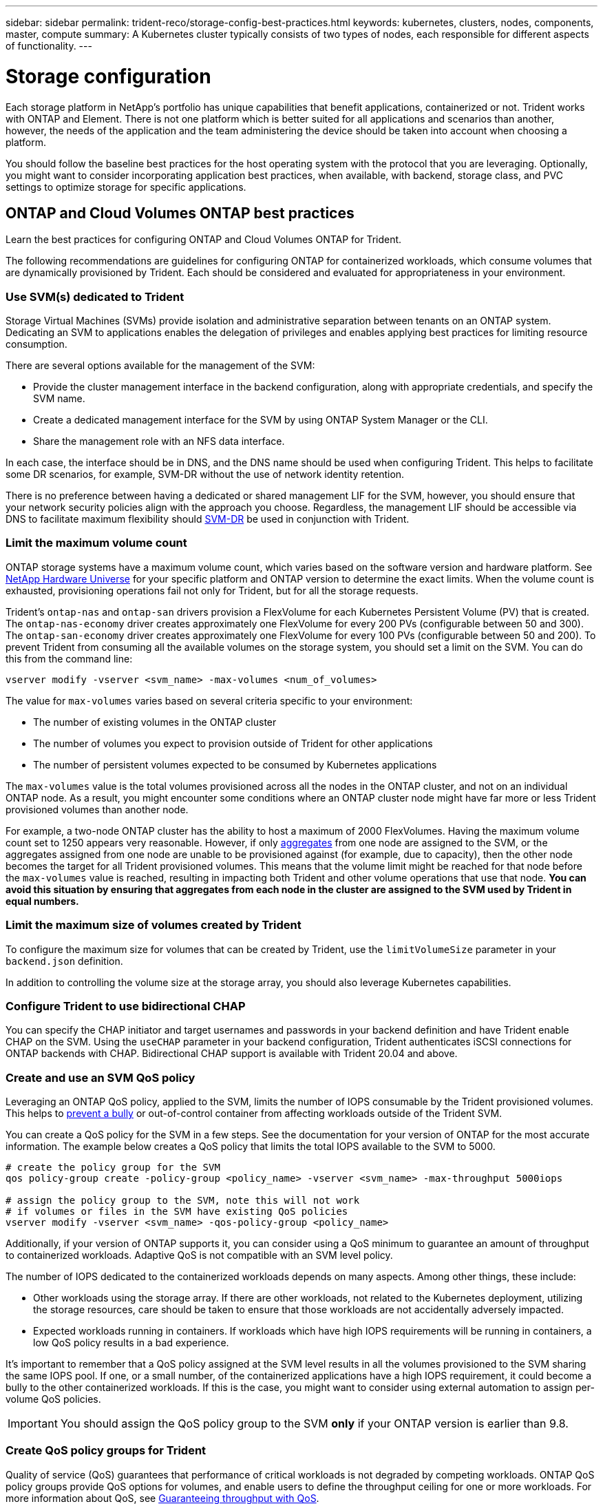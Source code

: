 ---
sidebar: sidebar
permalink: trident-reco/storage-config-best-practices.html
keywords: kubernetes, clusters, nodes, components, master, compute
summary: A Kubernetes cluster typically consists of two types of nodes, each responsible for different aspects of functionality.
---

= Storage configuration
:hardbreaks:
:icons: font
:imagesdir: ../media/

Each storage platform in NetApp's portfolio has unique capabilities that benefit applications, containerized or not. Trident works with ONTAP and Element. There is not one platform which is better suited for all applications and scenarios than another, however, the needs of the application and the team administering the device should be taken into account when choosing a platform.

You should follow the baseline best practices for the host operating system with the protocol that you are leveraging. Optionally, you might want to consider incorporating application best practices, when available, with backend, storage class, and PVC settings to optimize storage for specific applications.

== ONTAP and Cloud Volumes ONTAP best practices

Learn the best practices for configuring ONTAP and Cloud Volumes ONTAP for Trident.

The following recommendations are guidelines for configuring ONTAP for containerized workloads, which consume volumes that are dynamically provisioned by Trident. Each should be considered and evaluated for appropriateness in your environment.

=== Use SVM(s) dedicated to Trident

Storage Virtual Machines (SVMs) provide isolation and administrative separation between tenants on an ONTAP system.  Dedicating an SVM to applications enables the delegation of privileges and enables applying best practices for limiting resource consumption.

There are several options available for the management of the SVM:

* Provide the cluster management interface in the backend configuration, along with appropriate credentials, and specify the SVM name.
* Create a dedicated management interface for the SVM by using ONTAP System Manager or the CLI.
* Share the management role with an NFS data interface.

In each case, the interface should be in DNS, and the DNS name should be used when configuring Trident. This helps to facilitate some DR scenarios, for example, SVM-DR without the use of network identity retention.

There is no preference between having a dedicated or shared management LIF for the SVM, however, you should ensure that your network security policies align with the approach you choose. Regardless, the management LIF should be accessible via DNS to facilitate maximum flexibility should https://docs.netapp.com/ontap-9/topic/com.netapp.doc.pow-dap/GUID-B9E36563-1C7A-48F5-A9FF-1578B99AADA9.html[SVM-DR^] be used in conjunction with Trident.

=== Limit the maximum volume count

ONTAP storage systems have a maximum volume count, which varies based on the software version and hardware platform. See https://hwu.netapp.com/[NetApp Hardware Universe^] for your specific platform and ONTAP version to determine the exact limits. When the volume count is exhausted, provisioning operations fail not only for Trident, but for all the storage requests.

Trident's `ontap-nas` and `ontap-san` drivers provision a FlexVolume for each Kubernetes Persistent Volume (PV) that is created. The `ontap-nas-economy` driver creates approximately one FlexVolume for every 200 PVs (configurable between 50 and 300). The `ontap-san-economy` driver creates approximately one FlexVolume for every 100 PVs (configurable between 50 and 200). To prevent Trident from consuming all the available volumes on the storage system, you should set a limit on the SVM. You can do this from the command line:

----
vserver modify -vserver <svm_name> -max-volumes <num_of_volumes>
----

The value for `max-volumes` varies based on several criteria specific to your environment:

* The number of existing volumes in the ONTAP cluster
* The number of volumes you expect to provision outside of Trident for other applications
* The number of persistent volumes expected to be consumed by Kubernetes applications

The `max-volumes` value is the total volumes provisioned across all the nodes in the ONTAP cluster, and not on an individual ONTAP node. As a result, you might encounter some conditions where an ONTAP cluster node might have far more or less Trident provisioned volumes than another node.

For example, a two-node ONTAP cluster has the ability to host a maximum of 2000 FlexVolumes. Having the maximum volume count set to 1250 appears very reasonable.  However, if only https://library.netapp.com/ecmdocs/ECMP1368859/html/GUID-3AC7685D-B150-4C1F-A408-5ECEB3FF0011.html[aggregates^] from one node are assigned to the SVM, or the aggregates assigned from one node are unable to be provisioned against (for example, due to capacity), then the other node becomes the target for all Trident provisioned volumes. This means that the volume limit might be reached for that node before the `max-volumes` value is reached, resulting in impacting both Trident and other volume operations that use that node. *You can avoid this situation by ensuring that aggregates from each node in the cluster are assigned to the SVM used by Trident in equal numbers.*

=== Limit the maximum size of volumes created by Trident

To configure the maximum size for volumes that can be created by Trident, use the `limitVolumeSize` parameter in your `backend.json` definition.

In addition to controlling the volume size at the storage array, you should also leverage Kubernetes capabilities.

=== Configure Trident to use bidirectional CHAP

You can specify the CHAP initiator and target usernames and passwords in your backend definition and have Trident enable CHAP on the SVM. Using the `useCHAP` parameter in your backend configuration, Trident authenticates iSCSI connections for ONTAP backends with CHAP. Bidirectional CHAP support is available with Trident 20.04 and above.

=== Create and use an SVM QoS policy

Leveraging an ONTAP QoS policy, applied to the SVM, limits the number of IOPS consumable by the Trident provisioned volumes.  This helps to http://docs.netapp.com/ontap-9/topic/com.netapp.doc.pow-perf-mon/GUID-77DF9BAF-4ED7-43F6-AECE-95DFB0680D2F.html?cp=7_1_2_1_2[prevent a bully^] or out-of-control container from affecting workloads outside of the Trident SVM.

You can create a QoS policy for the SVM in a few steps. See the documentation for your version of ONTAP for the most accurate information.  The example below creates a QoS policy that limits the total IOPS available to the SVM to 5000.

[source,console]
----
# create the policy group for the SVM
qos policy-group create -policy-group <policy_name> -vserver <svm_name> -max-throughput 5000iops

# assign the policy group to the SVM, note this will not work
# if volumes or files in the SVM have existing QoS policies
vserver modify -vserver <svm_name> -qos-policy-group <policy_name>
----

Additionally, if your version of ONTAP supports it, you can consider using a QoS minimum to guarantee an amount of throughput to containerized workloads. Adaptive QoS is not compatible with an SVM level policy.

The number of IOPS dedicated to the containerized workloads depends on many aspects. Among other things, these include:

* Other workloads using the storage array. If there are other workloads, not related to the Kubernetes deployment, utilizing the storage resources, care should be taken to ensure that those workloads are not accidentally adversely impacted.
* Expected workloads running in containers. If workloads which have high IOPS requirements will be running in containers, a low QoS policy results in a bad experience.

It's important to remember that a QoS policy assigned at the SVM level results in all the volumes provisioned to the SVM sharing the same IOPS pool. If one, or a small number, of the containerized applications have a high IOPS requirement, it could become a bully to the other containerized workloads. If this is the case, you might want to consider using external automation to assign per-volume QoS policies.

IMPORTANT: You should assign the QoS policy group to the SVM *only* if your ONTAP version is earlier than 9.8.

=== Create QoS policy groups for Trident

Quality of service (QoS) guarantees that performance of critical workloads is not degraded by competing workloads. ONTAP QoS policy groups provide QoS options for volumes, and enable users to define the throughput ceiling for one or more workloads. For more information about QoS, see https://docs.netapp.com/ontap-9/topic/com.netapp.doc.pow-perf-mon/GUID-77DF9BAF-4ED7-43F6-AECE-95DFB0680D2F.html[Guaranteeing throughput with QoS^].
You can specify QoS policy groups in the backend or in a storage pool, and they are applied to each volume created in that pool or backend.

ONTAP has two kinds of QoS policy groups: traditional and adaptive. Traditional policy groups provide a flat maximum (or minimum, in later versions) throughput in IOPS. Adaptive QoS automatically scales the throughput to workload size, maintaining the ratio of IOPS to TBs|GBs as the size of the workload changes. This provides a significant advantage when you are managing hundreds or thousands of workloads in a large deployment.

Consider the following when you create QoS policy groups:

* You should set the `qosPolicy` key in the `defaults` block of the backend configuration. See the following backend configuration example:

[source,console]
----
  {
    "version": 1,
    "storageDriverName": "ontap-nas",
    "managementLIF": "0.0.0.0",
    "dataLIF": "0.0.0.0",
    "svm": "svm0",
    "username": "user",
    "password": "pass",
    "defaults": {
      "qosPolicy": "standard-pg"
    },
    "storage": [
      {
        "labels": {"performance": "extreme"},
        "defaults": {
          "adaptiveQosPolicy": "extremely-adaptive-pg"
        }
      },
      {
        "labels": {"performance": "premium"},
        "defaults": {
          "qosPolicy": "premium-pg"
        }
      }
    ]
  }
----

* You should apply the policy groups per volume, so that each volume gets the entire throughput as specified by the policy group. Shared policy groups are not supported.

For more information about QoS policy groups, see https://docs.netapp.com/ontap-9/topic/com.netapp.doc.dot-cm-cmpr-980/TOC__qos.html[ONTAP 9.8 QoS commands^].

=== Limit storage resource access to Kubernetes cluster members

Limiting access to the NFS volumes and iSCSI LUNs created by Trident is a critical component of the security posture for your Kubernetes deployment. Doing so prevents hosts that are not a part of the Kubernetes cluster from accessing the volumes and potentially modifying data unexpectedly.

It's important to understand that namespaces are the logical boundary for resources in Kubernetes. The assumption is that resources in the same namespace are able to be shared, however, importantly, there is no cross-namespace capability. This means that even though PVs are global objects, when bound to a PVC they are only accessible by pods which are in the same namespace. *It is critical to ensure that namespaces are used to provide separation when appropriate.*

The primary concern for most organizations with regard to data security in a Kubernetes context is that a process in a container can access storage mounted to the host, but which is not intended for the container.  https://en.wikipedia.org/wiki/Linux_namespaces[Namespaces^] are designed to prevent this type of compromise.  However, there is one exception: privileged containers.

A privileged container is one that is run with substantially more host-level permissions than normal. These are not denied by default, so ensure that you disable the capability by using https://kubernetes.io/docs/concepts/policy/pod-security-policy/[pod security policies^].

For volumes where access is desired from both Kubernetes and external hosts, the storage should be managed in a traditional manner, with the PV introduced by the administrator and not managed by Trident. This ensures that the storage volume is destroyed only when both the Kubernetes and external hosts have disconnected and are no longer using the volume. Additionally, a custom export policy can be applied, which enables access from the Kubernetes cluster nodes and targeted servers outside of the Kubernetes cluster.

For deployments which have dedicated infrastructure nodes (for example, OpenShift) or other nodes which are not schedulable for user applications, separate export policies should be used to further limit access to storage resources. This includes creating an export policy for services which are deployed to those infrastructure nodes (for example, the OpenShift Metrics and Logging services), and standard applications which are deployed to non-infrastructure nodes.

=== Use a dedicated export policy

You should ensure that an export policy exists for each backend that only allows access to the nodes present in the Kubernetes cluster. Trident can automatically create and manage export policies starting from the 20.04 release. This way, Trident limits access to the volumes it provisions to the nodes in the Kubernetes cluster and simplifies the addition/deletion of nodes.

Alternatively, you can also create an export policy manually and populate it with one or more export rules that process each node access request:

* Use the `vserver export-policy create` ONTAP CLI command to create the export policy.
* Add rules to the export policy by using the `vserver export-policy rule create` ONTAP CLI command.

Running these commands enables you to restrict which Kubernetes nodes have access to the data.

=== Disable `showmount` for the application SVM

The `showmount` feature enables an NFS client to query the SVM for a list of available NFS exports. A pod deployed to the Kubernetes cluster can issue the `showmount -e` command against the data LIF and receive a list of available mounts, including those which it does not have access to. While this, by itself, is not a security compromise, it does provide unnecessary information potentially aiding an unauthorized user with connecting to an NFS export.

You should disable `showmount` by using the SVM-level ONTAP CLI command:

----
vserver nfs modify -vserver <svm_name> -showmount disabled
----

== SolidFire best practices

Learn the best practices for configuring SolidFire storage for Trident.

=== Create Solidfire Account

Each SolidFire account represents a unique volume owner and receives its own set of Challenge-Handshake Authentication Protocol (CHAP) credentials. You can access volumes assigned to an account either by using the account name and the relative CHAP credentials or through a volume access group. An account can have up to two-thousand volumes assigned to it, but a volume can belong to only one account.

=== Create a QoS policy

Use SolidFire Quality of Service (QoS) policies if you want to create and save a standardized quality of service setting that can be applied to many volumes.

You can set QoS parameters on a per-volume basis. Performance for each volume can be assured by setting three configurable parameters that define the QoS: Min IOPS, Max IOPS, and Burst IOPS.

Here are the possible minimum, maximum, and burst IOPS values for the 4Kb block size.

[cols=5*,options="header"]
|===
|IOPS parameter |Definition |Min. value |Default value |Max. value(4Kb)
a|
Min IOPS
a|
The guaranteed level of performance for a volume.
|50 a|
50
a|
15000
a|
Max IOPS
a|
The performance will not exceed this limit.
|50 a|
15000
a|
200,000
a|
Burst IOPS
a|
Maximum IOPS allowed in a short burst scenario.
|50 a|
15000
a|
200,000

|===

NOTE: Although the Max IOPS and Burst IOPS can be set as high as 200,000, the real-world maximum performance of a volume is limited by cluster usage and per-node performance.

Block size and bandwidth have a direct influence on the number of IOPS. As block sizes increase, the system increases bandwidth to a level necessary to process the larger block sizes. As bandwidth increases, the number of IOPS the system is able to attain decreases. See https://www.netapp.com/pdf.html?item=/media/10502-tr-4644pdf.pdf[SolidFire Quality of Service^] for more information about QoS and performance.

=== SolidFire authentication

Element supports two methods for authentication: CHAP and Volume Access Groups (VAG). CHAP uses the CHAP protocol to authenticate the host to the backend. Volume Access Groups controls access to the volumes it provisions. NetApp recommends using CHAP for authentication as it's simpler and has no scaling limits.

NOTE: Trident with the enhanced CSI provisioner supports the use of CHAP authentication. VAGs should only be used in the traditional non-CSI mode of operation.

CHAP authentication (verification that the initiator is the intended volume user) is supported only with account-based access control. If you are using CHAP for authentication, two options are available: unidirectional CHAP and bidirectional CHAP. Unidirectional CHAP authenticates volume access by using the SolidFire account name and initiator secret. The bidirectional CHAP option provides the most secure way of authenticating the volume because the volume authenticates the host through the account name and the initiator secret, and then the host authenticates the volume through the account name and the target secret.

However, if CHAP cannot be enabled and VAGs are required, create the access group and add the host initiators and volumes to the access group. Each IQN that you add to an access group can access each volume in the group with or without CHAP authentication. If the iSCSI initiator is configured to use CHAP authentication, account-based access control is used. If the iSCSI initiator is not configured to use CHAP authentication, then Volume Access Group access control is used.

== Where to find more information?

Some of the best practices documentation is listed below. Search the https://www.netapp.com/search/[NetApp library^] for the most current versions.

*ONTAP*

* https://www.netapp.com/pdf.html?item=/media/10720-tr-4067.pdf[NFS Best Practice and Implementation Guide^]
* http://docs.netapp.com/ontap-9/topic/com.netapp.doc.dot-cm-sanag/home.html[SAN Administration Guide^] (for iSCSI)
* http://docs.netapp.com/ontap-9/topic/com.netapp.doc.exp-iscsi-rhel-cg/home.html[iSCSI Express Configuration for RHEL^]

*Element software*

* https://www.netapp.com/pdf.html?item=/media/10507-tr4639pdf.pdf[Configuring SolidFire for Linux^]

*NetApp HCI*

* https://docs.netapp.com/us-en/hci/docs/hci_prereqs_overview.html[NetApp HCI deployment prerequisites^]
* https://docs.netapp.com/us-en/hci/docs/concept_nde_access_overview.html[Access the NetApp Deployment Engine^]

*Application best practices information*

* https://docs.netapp.com/us-en/ontap-apps-dbs/mysql/mysql-overview.html[Best practices for MySQL on ONTAP^]
* https://www.netapp.com/pdf.html?item=/media/10510-tr-4605.pdf[Best practices for MySQL on SolidFire^]
* https://www.netapp.com/pdf.html?item=/media/10513-tr-4635pdf.pdf[NetApp SolidFire and Cassandra^]
* https://www.netapp.com/pdf.html?item=/media/10511-tr4606pdf.pdf[Oracle best practices on SolidFire^]
* https://www.netapp.com/pdf.html?item=/media/10512-tr-4610pdf.pdf[PostgreSQL best practices on SolidFire^]

Not all applications have specific guidelines, it's important to work with your NetApp team and to use the https://www.netapp.com/search/[NetApp library^] to find the most up-to-date documentation.
